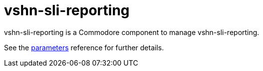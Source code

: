 = vshn-sli-reporting

vshn-sli-reporting is a Commodore component to manage vshn-sli-reporting.

See the xref:references/parameters.adoc[parameters] reference for further details.
